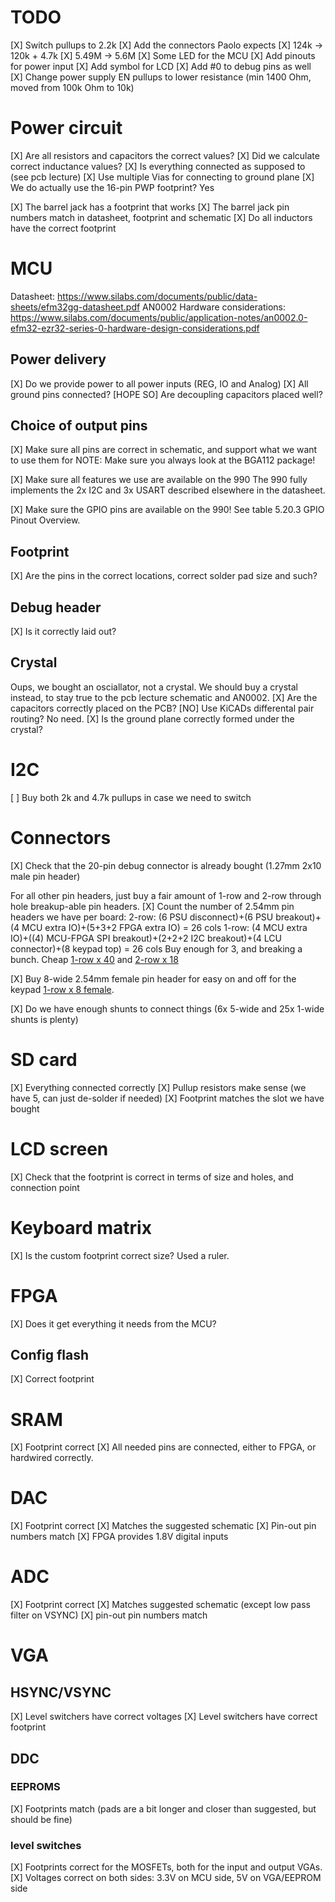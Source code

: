 * TODO
[X] Switch pullups to 2.2k
[X] Add the connectors Paolo expects
[X] 124k -> 120k + 4.7k
[X] 5.49M -> 5.6M
[X] Some LED for the MCU
[X] Add pinouts for power input
[X] Add symbol for LCD
[X] Add #0 to debug pins as well
[X] Change power supply EN pullups to lower resistance (min 1400 Ohm, moved from 100k Ohm to 10k)

* Power circuit
[X] Are all resistors and capacitors the correct values?
[X] Did we calculate correct inductance values?
[X] Is everything connected as supposed to (see pcb lecture)
[X] Use multiple Vias for connecting to ground plane
[X] We do actually use the 16-pin PWP footprint? Yes

[X] The barrel jack has a footprint that works
[X] The barrel jack pin numbers match in datasheet, footprint and schematic
[X] Do all inductors have the correct footprint

* MCU
Datasheet: https://www.silabs.com/documents/public/data-sheets/efm32gg-datasheet.pdf
AN0002 Hardware considerations: https://www.silabs.com/documents/public/application-notes/an0002.0-efm32-ezr32-series-0-hardware-design-considerations.pdf

** Power delivery
[X] Do we provide power to all power inputs (REG, IO and Analog)
[X] All ground pins connected?
[HOPE SO] Are decoupling capacitors placed well?

** Choice of output pins
[X] Make sure all pins are correct in schematic, and support what we want to use them for
NOTE: Make sure you always look at the BGA112 package!

[X] Make sure all features we use are available on the 990
The 990 fully implements the 2x I2C and 3x USART described elsewhere in the datasheet.

[X] Make sure the GPIO pins are available on the 990!
See table 5.20.3 GPIO Pinout Overview.

** Footprint
[X] Are the pins in the correct locations, correct solder pad size and such?

** Debug header
[X] Is it correctly laid out?

** Crystal
Oups, we bought an osciallator, not a crystal.
We should buy a crystal instead, to stay true to the pcb lecture schematic and AN0002.
[X] Are the capacitors correctly placed on the PCB?
[NO] Use KiCADs differental pair routing? No need.
[X] Is the ground plane correctly formed under the crystal?

* I2C
[ ] Buy both 2k and 4.7k pullups in case we need to switch

* Connectors
[X] Check that the 20-pin debug connector is already bought (1.27mm 2x10 male pin header)

For all other pin headers, just buy a fair amount of 1-row and 2-row through hole breakup-able pin headers.
[X] Count the number of 2.54mm pin headers we have per board:
 2-row: (6 PSU disconnect)+(6 PSU breakout)+(4 MCU extra IO)+(5+3+2 FPGA extra IO) = 26 cols
 1-row: (4 MCU extra IO)+((4) MCU-FPGA SPI breakout)+(2+2+2 I2C breakout)+(4 LCU connector)+(8 keypad top) = 26 cols
 Buy enough for 3, and breaking a bunch.
Cheap [[https://www.digikey.no/no/products/detail/sullins-connector-solutions/PRPC040SACN-RC/2776066][1-row x 40]] and [[https://www.digikey.no/no/products/detail/sullins-connector-solutions/PRPC013DFAN-RC/2775401][2-row x 18]]

[X] Buy 8-wide 2.54mm female pin header for easy on and off for the keypad [[https://www.digikey.no/no/products/detail/sullins-connector-solutions/PPTC081LFBN-RC/810147][1-row x 8 female]].

[X] Do we have enough shunts to connect things (6x 5-wide and 25x 1-wide shunts is plenty)

* SD card
[X] Everything connected correctly
[X] Pullup resistors make sense (we have 5, can just de-solder if needed)
[X] Footprint matches the slot we have bought

* LCD screen
[X] Check that the footprint is correct in terms of size and holes, and connection point

* Keyboard matrix
[X] Is the custom footprint correct size? Used a ruler.

* FPGA
[X] Does it get everything it needs from the MCU?

** Config flash
[X] Correct footprint

* SRAM
[X] Footprint correct
[X] All needed pins are connected, either to FPGA, or hardwired correctly.

* DAC
[X] Footprint correct
[X] Matches the suggested schematic
[X] Pin-out pin numbers match
[X] FPGA provides 1.8V digital inputs

* ADC
[X] Footprint correct
[X] Matches suggested schematic (except low pass filter on VSYNC)
[X] pin-out pin numbers match

* VGA
** HSYNC/VSYNC
[X] Level switchers have correct voltages
[X] Level switchers have correct footprint

** DDC
*** EEPROMS
[X] Footprints match (pads are a bit longer and closer than suggested, but should be fine)

*** level switches
[X] Footprints correct for the MOSFETs, both for the input and output VGAs.
[X] Voltages correct on both sides: 3.3V on MCU side, 5V on VGA/EEPROM side
